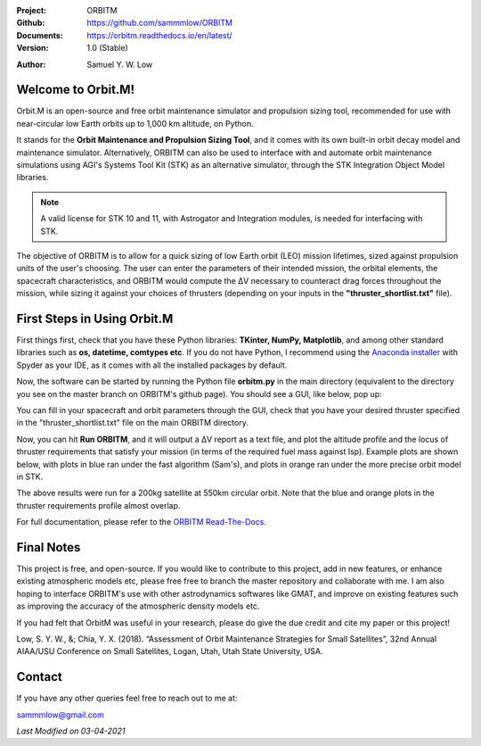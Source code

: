 .. image:: https://raw.githubusercontent.com/sammmlow/ORBITM/master/gui/orbm_logo_large.png

.. |docs| image:: https://img.shields.io/badge/docs-latest-brightgreen.svg?style=flat-square
   :target: https://orbitm.readthedocs.io/en/latest/

.. |license| image:: https://img.shields.io/badge/license-MIT-blue.svg?style=flat-square
   :target: https://github.com/sammmlow/ORBITM/blob/master/LICENSE
   
.. |orcid| image:: https://img.shields.io/badge/ID-0000--0002--1911--701X-a6ce39.svg
   :target: https://orcid.org/0000-0002-1911-701X/
   
.. |linkedin| image:: https://img.shields.io/badge/LinkedIn-sammmlow-blue.svg
   :target: https://www.linkedin.com/in/sammmlow

:Project: ORBITM
:Github: https://github.com/sammmlow/ORBITM
:Documents: https://orbitm.readthedocs.io/en/latest/
:Version: 1.0 (Stable)

|docs| |license|

:Author: Samuel Y. W. Low

|linkedin| |orcid|



Welcome to Orbit.M!
-------------------

Orbit.M is an open-source and free orbit maintenance simulator and propulsion sizing tool, recommended for use with near-circular low Earth orbits up to 1,000 km altitude, on Python.

It stands for the **Orbit Maintenance and Propulsion Sizing Tool**, and it comes with its own built-in orbit decay model and maintenance simulator. Alternatively, ORBITM can also be used to interface with and automate orbit maintenance simulations using AGI's Systems Tool Kit (STK) as an alternative simulator, through the STK Integration Object Model libraries.

.. note:: A valid license for STK 10 and 11, with Astrogator and Integration modules, is needed for interfacing with STK.

The objective of ORBITM is to allow for a quick sizing of low Earth orbit (LEO) mission lifetimes, sized against propulsion units of the user's choosing. The user can enter the parameters of their intended mission, the orbital elements, the spacecraft characteristics, and ORBITM would compute the ΔV necessary to counteract drag forces throughout the mission, while sizing it against your choices of thrusters (depending on your inputs in the **"thruster_shortlist.txt"** file).



First Steps in Using Orbit.M
----------------------------

First things first, check that you have these Python libraries: **TKinter, NumPy, Matplotlib**, and among other standard libraries such as **os, datetime, comtypes etc**. If you do not have Python, I recommend using the `Anaconda installer <https://www.anaconda.com/>`_ with Spyder as your IDE, as it comes with all the installed packages by default.

Now, the software can be started by running the Python file **orbitm.py** in the main directory (equivalent to the directory you see on the master branch on ORBITM's github page). You should see a GUI, like below, pop up:

.. image:: https://raw.githubusercontent.com/sammmlow/ORBITM/master/gui/orbm_screenshot.png

You can fill in your spacecraft and orbit parameters through the GUI, check that you have your desired thruster specified in the "thruster_shortlist.txt" file on the main ORBITM directory.

Now, you can hit **Run ORBITM**, and it will output a ΔV report as a text file, and plot the altitude profile and the locus of thruster requirements that satisfy your mission (in terms of the required fuel mass against Isp). Example plots are shown below, with plots in blue ran under the fast algorithm (Sam's), and plots in orange ran under the more precise orbit model in STK.

.. image:: https://raw.githubusercontent.com/sammmlow/ORBITM/master/gui/orbm_outp_550km.png

The above results were run for a 200kg satellite at 550km circular orbit. Note that the blue and orange plots in the thruster requirements profile almost overlap.

For full documentation, please refer to the `ORBITM Read-The-Docs. <https://orbitm.readthedocs.io/en/latest/>`_



Final Notes
-----------

This project is free, and open-source. If you would like to contribute to this project, add in new features, or enhance existing atmospheric models etc, please free free to branch the master repository and collaborate with me. I am also hoping to interface ORBITM's use with other astrodynamics softwares like GMAT, and improve on existing features such as improving the accuracy of the atmospheric density models etc.

If you had felt that OrbitM was useful in your research, please do give the due credit and cite my paper or this project!

Low, S. Y. W., &; Chia, Y. X. (2018). “Assessment of Orbit Maintenance Strategies for Small Satellites”, 32nd Annual AIAA/USU Conference on Small Satellites, Logan, Utah, Utah State University, USA.

Contact
-------

If you have any other queries feel free to reach out to me at:

sammmlow@gmail.com

|linkedin| |orcid|

*Last Modified on 03-04-2021*

